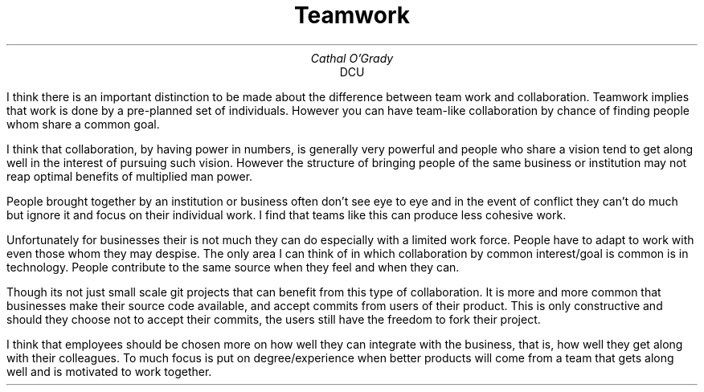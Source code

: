 .TL
Teamwork
.AU
Cathal O'Grady
.AI
DCU
.LP
I think there is an important distinction to be made about the difference
between team work and collaboration. Teamwork implies that work is done by a
pre-planned set of individuals. However you can have team-like collaboration by
chance of finding people whom share a common goal.

I think that collaboration, by having power in numbers, is generally very
powerful and people who share a vision tend to get along well in the interest
of pursuing such vision.  However the structure of bringing people of the same
business or institution may not reap optimal benefits of multiplied man power.

People brought together by an institution or business often don't see eye to
eye and in the event of conflict they can't do much but ignore it and focus on
their individual work. I find that teams like this can produce less cohesive
work.

Unfortunately for businesses their is not much they can do especially with a
limited work force. People have to adapt to work with even those whom they may
despise. The only area I can think of in which collaboration by common
interest/goal is common is in technology. People contribute to the same source
when they feel and when they can.

Though its not just small scale git projects that can benefit from this type of
collaboration. It is more and more common that businesses make their source
code available, and accept commits from users of their product. This is only
constructive and should they choose not to accept their commits, the users
still have the freedom to fork their project.

I think that employees should be chosen more on how well they can integrate
with the business, that is, how well they get along with their colleagues. To
much focus is put on degree/experience when better products will come from a
team that gets along well and is motivated to work together.
